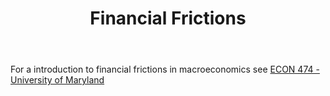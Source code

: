 :PROPERTIES:
:ID:       0ded6f11-7638-483a-b9fb-2e1204b572be
:END:
#+title: Financial Frictions

#+HUGO_AUTO_SET_LASTMOD: t
#+hugo_base_dir: ~/BrainDump/

#+hugo_section: notes

#+HUGO_TAGS: placeholder

#+OPTIONS: num:nil ^:{} toc:nil

For a introduction to financial frictions in macroeconomics see [[http://econweb.umd.edu/~drechsel/teaching/index.htm][ECON 474 - University of Maryland]]

